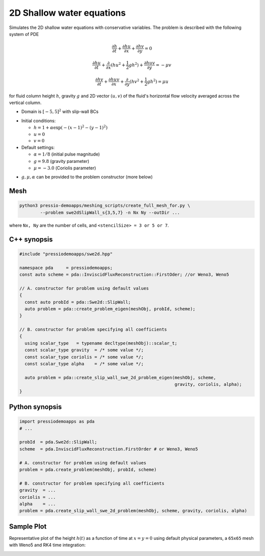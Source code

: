 2D Shallow water equations
==========================

Simulates the 2D shallow water equations with conservative variables. The problem is described with the following system of PDE

.. math::

   \frac{\partial h}{\partial t} + \frac{\partial hu}{\partial x} + \frac{\partial hv}{\partial y} = 0

   \frac{\partial hu}{\partial t} + \frac{\partial }{\partial x} (hu^2 + \frac{1}{2}g h^2) + \frac{\partial huv}{\partial y} = - \mu v

   \frac{\partial hv}{\partial t} + \frac{\partial huv}{\partial x} + \frac{\partial }{\partial y} (hv^2 + \frac{1}{2}g h^2) = \mu u

for fluid column height :math:`h`, gravity :math:`g` and 2D vector :math:`(u, v)` of the fluid's horizontal flow velocity averaged across the vertical column.

- Domain is :math:`[-5,5]^2` with slip-wall BCs

* Initial conditions:

  - :math:`h = 1 + \alpha \exp( -(x-1)^2 - (y-1)^2)`

  - :math:`u = 0`

  - :math:`v = 0`

* Default settings:

  - :math:`\alpha = 1/8` (initial pulse magnitude)

  - :math:`g = 9.8` (gravity parameter)

  - :math:`\mu = -3.0` (Coriolis parameter)


- :math:`g, \mu, \alpha` can be provided to the problem constructor (more below)


Mesh
----

.. code-block:: bash

   python3 pressio-demoapps/meshing_scripts/create_full_mesh_for.py \
           --problem swe2dSlipWall_s{3,5,7} -n Nx Ny --outDir ...

where ``Nx, Ny`` are the number of cells, and ``<stencilSize> = 3 or 5 or 7``.


C++ synopsis
------------

.. code-block:: c++

   #include "pressiodemoapps/swe2d.hpp"

   namespace pda     = pressiodemoapps;
   const auto scheme = pda::InviscidFluxReconstruction::FirstOder; //or Weno3, Weno5

   // A. constructor for problem using default values
   {
     const auto probId = pda::Swe2d::SlipWall;
     auto problem = pda::create_problem_eigen(meshObj, probId, scheme);
   }

   // B. constructor for problem specifying all coefficients
   {
     using scalar_type   = typename decltype(meshObj)::scalar_t;
     const scalar_type gravity  = /* some value */;
     const scalar_type coriolis = /* some value */;
     const scalar_type alpha    = /* some value */;

     auto problem = pda::create_slip_wall_swe_2d_problem_eigen(meshObj, scheme,
					                       gravity, coriolis, alpha);
   }


Python synopsis
---------------

.. code-block:: py

   import pressiodemoapps as pda
   # ...

   probId  = pda.Swe2d::SlipWall;
   scheme  = pda.InviscidFluxReconstruction.FirstOrder # or Weno3, Weno5

   # A. constructor for problem using default values
   problem = pda.create_problem(meshObj, probId, scheme)

   # B. constructor for problem specifying all coefficients
   gravity  = ...
   coriolis = ...
   alpha    = ...
   problem = pda.create_slip_wall_swe_2d_problem(meshObj, scheme, gravity, coriolis, alpha)


Sample Plot
-----------

Representative plot of the height :math:`h(t)` as a function of time at :math:`x=y=0`
using default physical parameters, a ``65x65`` mesh with Weno5 and RK4 time integration:

.. image:: ../../figures/wiki_2dswe_height.png
  :width: 60 %
  :alt: Alternative text
  :align: center
